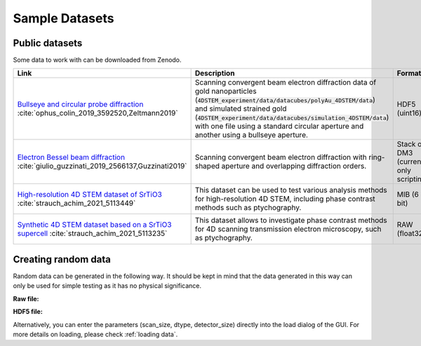 .. _`sample data`:

================
Sample Datasets
================

Public datasets
~~~~~~~~~~~~~~~~

Some data to work with can be downloaded from Zenodo.

+----------------------------------------------------------+-------------------------------------------------------------------+-----------------+----------------------+---------+
| Link                                                     | Description                                                       | Format          | Dimension            | Size    |
+==========================================================+===================================================================+=================+======================+=========+
| `Bullseye and circular probe diffraction`_               | Scanning convergent beam electron diffraction data                | HDF5 (uint16)   | 4D                   | 2.1 GB  |
| :cite:`ophus_colin_2019_3592520,Zeltmann2019`            | of gold nanoparticles                                             |                 |                      |         |
|                                                          | (:code:`4DSTEM_experiment/data/datacubes/polyAu_4DSTEM/data`)     |                 | (100, 84, 250, 250)  |         |
|                                                          | and simulated strained gold                                       |                 |                      |         |
|                                                          | (:code:`4DSTEM_experiment/data/datacubes/simulation_4DSTEM/data`) |                 |                      |         |
|                                                          | with one file using a standard circular aperture and another      |                 |                      |         |
|                                                          | using a bullseye aperture.                                        |                 |                      |         |
+----------------------------------------------------------+-------------------------------------------------------------------+-----------------+----------------------+---------+
| `Electron Bessel beam diffraction`_                      | Scanning convergent beam electron diffraction with ring-shaped    | Stack of DM3    | 3D                   | 2.6 GB  |
| :cite:`giulio_guzzinati_2019_2566137,Guzzinati2019`      | aperture and overlapping diffraction orders.                      | (currently only |                      |         |
|                                                          |                                                                   | scripting)      |                      |         |
+----------------------------------------------------------+-------------------------------------------------------------------+-----------------+----------------------+---------+
| `High-resolution 4D STEM dataset of SrTiO3`_             | This dataset can be used to test various analysis methods for     | MIB (6 bit)     | 4D                   | 177 MB  |
| :cite:`strauch_achim_2021_5113449`                       | high-resolution 4D STEM, including phase contrast methods such    |                 |                      |         |
|                                                          | as ptychography.                                                  |                 | (128, 128, 256, 256) |         |
+----------------------------------------------------------+-------------------------------------------------------------------+-----------------+----------------------+---------+
| `Synthetic 4D STEM dataset based on a SrTiO3 supercell`_ | This dataset allows to investigate phase contrast methods for 4D  | RAW (float32)   | 4D                   | 14.2 GB |
| :cite:`strauch_achim_2021_5113235`                       | scanning transmission electron microscopy, such as ptychography.  |                 |                      |         |
|                                                          |                                                                   |                 | (100, 100, 596, 596) |         |
+----------------------------------------------------------+-------------------------------------------------------------------+-----------------+----------------------+---------+

Creating random data
~~~~~~~~~~~~~~~~~~~~~~~

Random data can be generated in the following way. It should be kept in mind
that the data generated in this way can only be used for simple testing as it
has no physical significance.

**Raw file:**

.. testsetup:: sampledataraw

    import os
    import tempfile
    raw_temp = tempfile.TemporaryDirectory()
    os.chdir(raw_temp.name)

.. testcode:: sampledataraw

    # Create sample raw file
    import numpy as np
    sample_data = np.random.randn(16, 16, 16, 16).astype("float32")
    sample_data.tofile("raw_sample.raw")

.. testcode:: sampledataraw

    # Load through Python API
    from libertem.api import Context
    if __name__ == '__main__':
      ctx = Context()
      ds = ctx.load("raw", path="./raw_sample.raw", nav_shape=(16, 16), dtype="float32", sig_shape=(16, 16))

.. testcleanup:: sampledataraw

    os.chdir("..")
    raw_temp.cleanup()

**HDF5 file:**

.. testsetup:: sampledatahdf5

    import os
    import tempfile
    hdf5_temp = tempfile.TemporaryDirectory()
    os.chdir(hdf5_temp.name)

.. testcode:: sampledatahdf5

    # Create sample HDF5 file
    import h5py
    import numpy as np
    file = h5py.File('hdf5_sample.h5','w')
    sample_data = np.random.randn(16,16,16,16).astype("float32")
    dataset = file.create_dataset("dataset",(16,16,16,16), data=sample_data)
    file.close()

.. testcode:: sampledatahdf5

    # Load through Python API
    from libertem.api import Context
    if __name__ == '__main__':
      ctx = Context()
      ds = ctx.load("hdf5", path="./hdf5_sample.h5", ds_path="/dataset")

.. testcleanup:: sampledatahdf5

    os.chdir("..")
    hdf5_temp.cleanup()

Alternatively, you can enter the parameters (scan_size, dtype, detector_size)
directly into the load dialog of the GUI. For more details on loading, please
check :ref:`loading data`.

.. _`Bullseye and circular probe diffraction`: https://zenodo.org/record/3592520
.. _`Electron Bessel beam diffraction`: https://zenodo.org/record/2566137
.. _`High-resolution 4D STEM dataset of SrTiO3`: https://zenodo.org/record/5113449
.. _`Synthetic 4D STEM dataset based on a SrTiO3 supercell`: https://zenodo.org/record/5113235